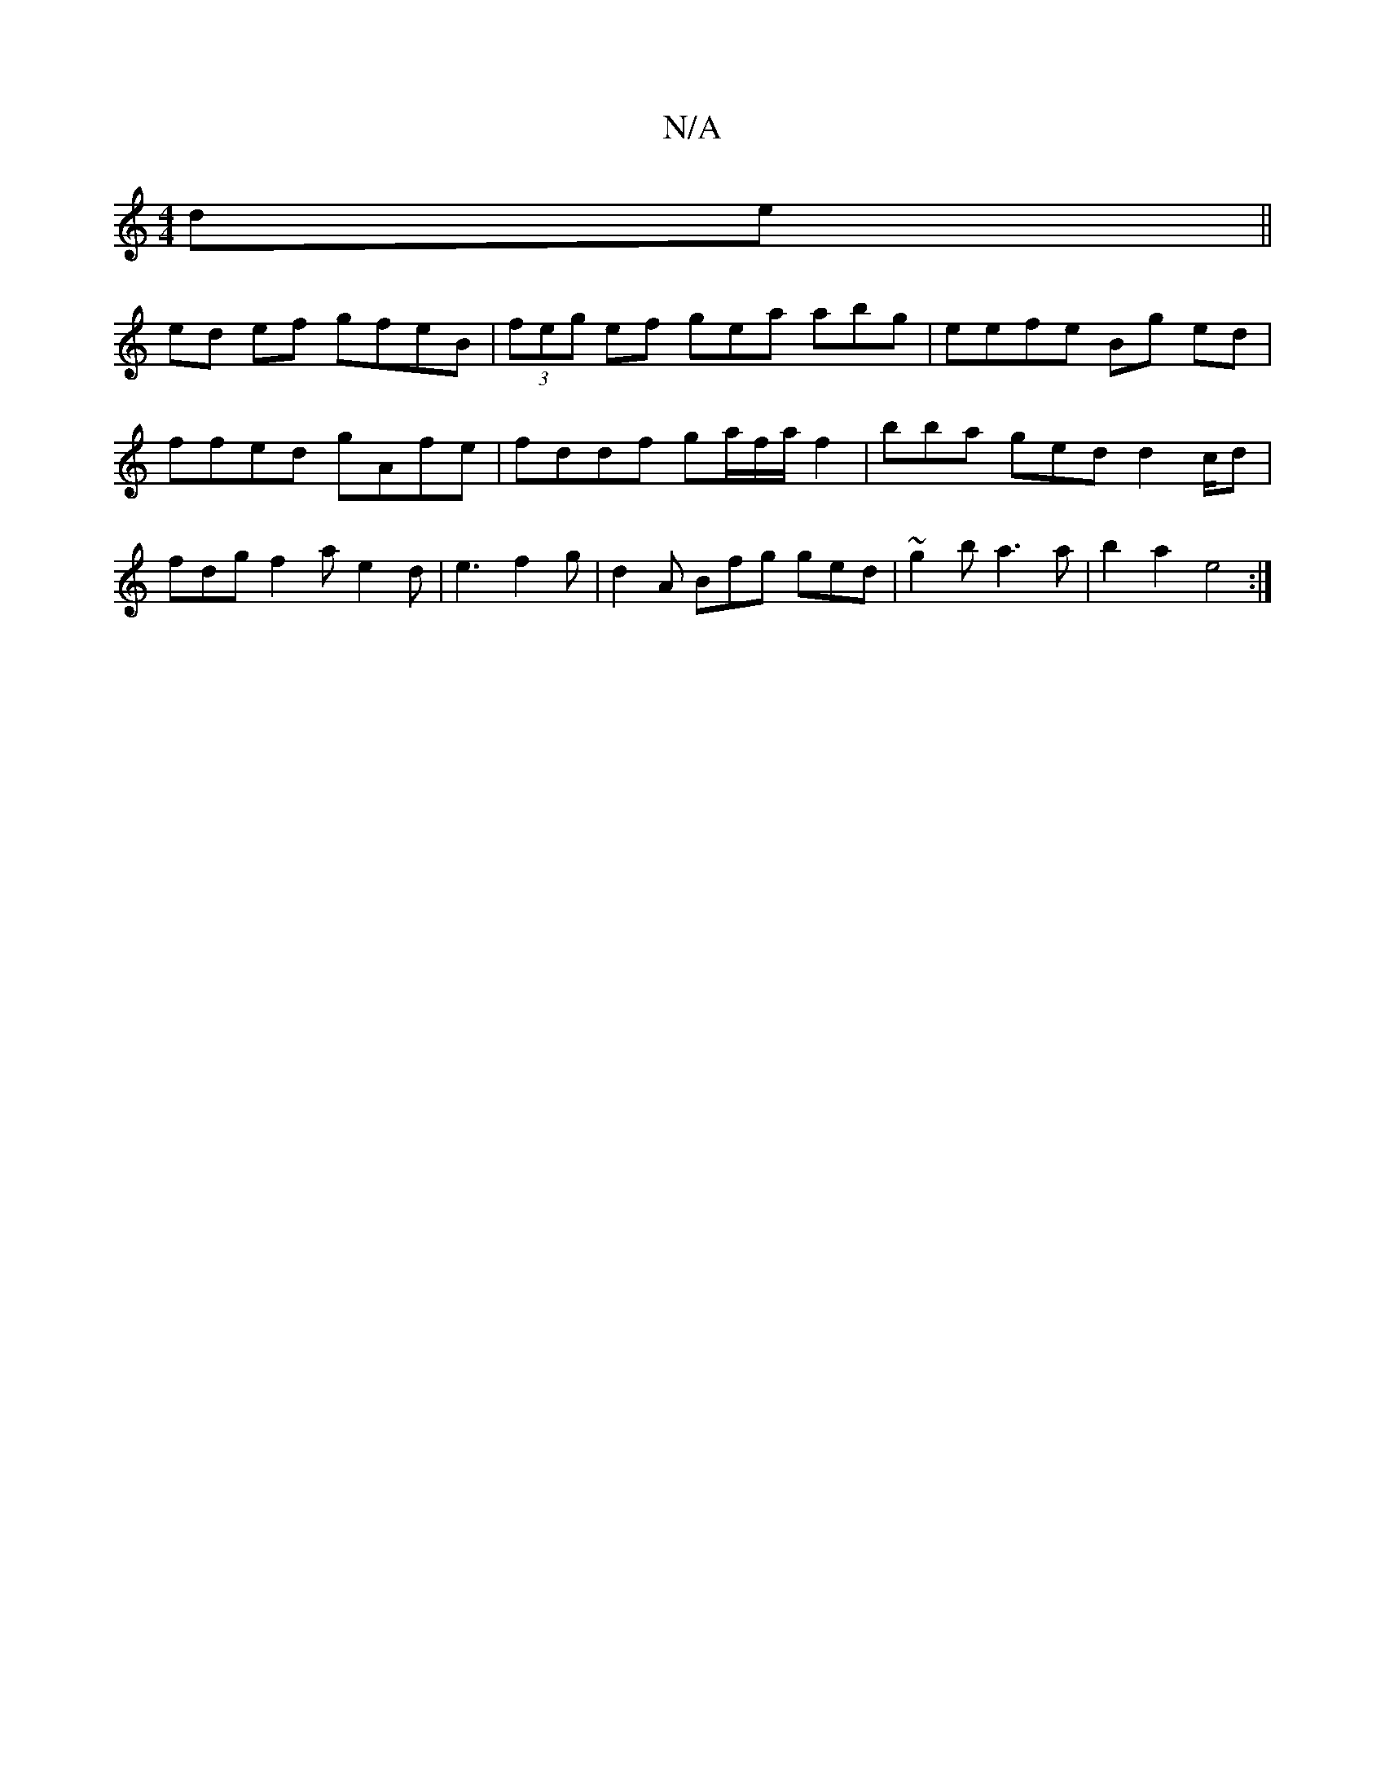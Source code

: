 X:1
T:N/A
M:4/4
R:N/A
K:Cmajor
de||
ed ef gfeB-|(3feg ef gear abg|eefe Bg ed|ffed gAfe | fddf ga/f/a/f2 | bba ged d2c/d | fdg f2 a e2 d|e3 f2g|d2A Bfg ged|~g2b a3a|b2a2 e4:|

D3D CCEE|CD,DD DCA, |
"Em"^c"C2|"Am"A2 G "G"BAG|"G"G2GA 